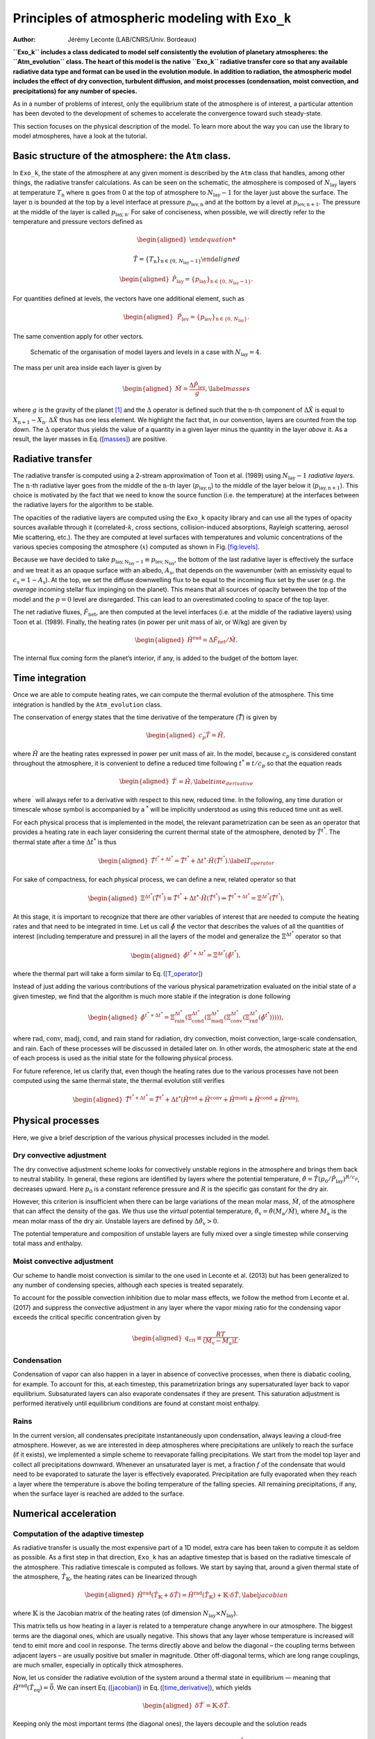=================================================
Principles of atmospheric modeling with ``Exo_k``
=================================================

:Author: Jérémy Leconte (LAB/CNRS/Univ. Bordeaux)

.. raw:: latex

   \maketitle

**``Exo_k`` includes a class dedicated to model self consistently the
evolution of planetary atmospheres: the ``Atm_evolution`` class. The
heart of this model is the native ``Exo_k`` radiative transfer core so
that any available radiative data type and format can be used in the
evolution module. In addition to radiation, the atmospheric model
includes the effect of dry convection, turbulent diffusion, and moist
processes (condensation, moist convection, and precipitations) for any
number of species.**

As in a number of problems of interest, only the equilibrium state of
the atmosphere is of interest, a particular attention has been devoted
to the development of schemes to accelerate the convergence toward such
steady-state.

This section focuses on the physical description of the model. To learn
more about the way you can use the library to model atmospheres, have a
look at the tutorial.

Basic structure of the atmosphere: the ``Atm`` class. 
======================================================

In ``Exo_k``, the state of the atmosphere at any given moment is
described by the ``Atm`` class that handles, among other things, the
radiative transfer calculations. As can be seen on the schematic, the
atmosphere is composed of :math:`N_\mathrm{lay}` layers at temperature
:math:`T_{\mathrm{n}}` where :math:`\mathrm{n}` goes from 0 at the top
of atmosphere to :math:`N_\mathrm{lay}-1` for the layer just above the
surface. The layer :math:`\mathrm{n}` is bounded at the top by a level
interface at pressure :math:`p_\mathrm{lev,\mathrm{n}}` and at the
bottom by a level at :math:`p_\mathrm{lev,\mathrm{n}+1}`. The pressure
at the middle of the layer is called :math:`p_\mathrm{lay,n}`. For sake
of conciseness, when possible, we will directly refer to the temperature
and pressure vectors defined as

.. math::

   \begin{aligned}

   \hat{T}= \{T_{\mathrm{n}}\}_{\mathrm{n}\in\{0,\,N_\mathrm{lay}-1\}}\end{aligned}

.. math::

   \begin{aligned}
   \hat{P}_\mathrm{lay}= \{p_\mathrm{lay}\}_{\mathrm{n}\in\{0,\,N_\mathrm{lay}-1\}}.\end{aligned}

For quantities defined at levels, the vectors have one additional
element, such as

.. math::

   \begin{aligned}
   &\hat{P}_\mathrm{lev}= \{p_\mathrm{lev}\}_{\mathrm{n}\in\{0,\,N_\mathrm{lay}\}}.\end{aligned}

The same convention apply for other vectors.

.. figure:: images/atm_schema.pdf
   :alt: Schematic of the organisation of model layers and levels.
   :name: fig:levels

   Schematic of the organisation of model layers and levels in a case
   with :math:`N_\mathrm{lay}=4`.

The mass per unit area inside each layer is given by

.. math::

   \begin{aligned}
   \hat{M}= \frac{\Delta\hat{P}_\mathrm{lev}}{g}, \label{masses}\end{aligned}

where :math:`g` is the gravity of the planet [1]_ and the :math:`\Delta`
operator is defined such that the :math:`\mathrm{n}`-th component of
:math:`\Delta\hat{X}` is equal to :math:`X_{\mathrm{n}+1}-X_\mathrm{n}`.
:math:`\Delta\hat{X}` thus has one less element. We highlight the fact
that, in our convention, layers are counted from the top down. The
:math:`\Delta` operator thus yields the value of a quantity in a given
layer minus the quantity in the layer *above* it. As a result, the layer
masses in Eq. (\ `[masses] <#masses>`__) are positive.

Radiative transfer
==================

The radiative transfer is computed using a 2-stream approximation of
Toon et al. (1989) using :math:`N_\mathrm{lay}-1` *radiative layers*.
The :math:`\mathrm{n}`-th radiative layer goes from the middle of the
:math:`\mathrm{n}`-th layer (:math:`p_\mathrm{lay,n}`) to the middle of
the layer below it (:math:`p_\mathrm{lay,\mathrm{n}+1}`). This choice is
motivated by the fact that we need to know the source function (i.e. the
temperature) at the interfaces between the radiative layers for the
algorithm to be stable.

The opacities of the radiative layers are computed using the ``Exo_k``
opacity library and can use all the types of opacity sources available
through it (correlated-:math:`k`, cross sections, collision-induced
absorptions, Rayleigh scattering, aerosol Mie scattering, etc.). The
they are computed at level surfaces with temperatures and volumic
concentrations of the various species composing the atmosphere
(:math:`x`) computed as shown in Fig. \ `[fig:levels] <#fig:levels>`__.

Because we have decided to take
:math:`p_\mathrm{lay,N_\mathrm{lay}-1} \equiv p_\mathrm{lev,N_\mathrm{lay}}`,
the bottom of the last radiative layer is effectively the surface and we
treat it as an opaque surface with an albedo, :math:`A_\mathrm{s}`, that
depends on the wavenumber (with an emissivity equal to
:math:`\epsilon_\mathrm{s}=1-A_\mathrm{s}`). At the top, we set the
diffuse downwelling flux to be equal to the incoming flux set by the
user (e.g. the *average* incoming stellar flux impinging on the planet).
This means that all sources of opacity between the top of the model and
the :math:`p=0` level are disregarded. This can lead to an overestimated
cooling to space of the top layer.

The net radiative fluxes, :math:`\hat{F}_\mathrm{net}`, are then
computed at the level interfaces (i.e. at the middle of the radiative
layers) using Toon et al. (1989). Finally, the heating rates (in power
per unit mass of air, or W/kg) are given by

.. math::

   \begin{aligned}
   \hat{H}^\mathrm{rad}=\Delta\hat{F}_\mathrm{net}/ \hat{M}.\end{aligned}

The internal flux coming form the planet’s interior, if any, is added to
the budget of the bottom layer.

Time integration
================

Once we are able to compute heating rates, we can compute the thermal
evolution of the atmosphere. This time intégration is handled by the
``Atm_evolution`` class.

The conservation of energy states that the time derivative of the
temperature (:math:`\dot{\hat{T}}`) is given by

.. math::

   \begin{aligned}
   c_p\dot{ \hat{T}} = \hat{H},\end{aligned}

where :math:`\hat{H}` are the heating rates expressed in power per unit
mass of air. In the model, because :math:`c_p` is considered constant
throughout the atmosphere, it is convenient to define a reduced time
following :math:`t^{*}\equiv t/c_p` so that the equation reads

.. math::

   \begin{aligned}
   \hat{T}^\prime = \hat{H}, \label{time_derivative}\end{aligned}

where :math:`^\prime` will always refer to a derivative with respect to
this new, reduced time. In the following, any time duration or timescale
whose symbol is accompanied by a :math:`^*` will be implicitly
understood as using this reduced time unit as well.

For each physical process that is implemented in the model, the relevant
parametrization can be seen as an operator that provides a heating rate
in each layer considering the current thermal state of the atmosphere,
denoted by :math:`\hat{T}^{t^{*}}`. The thermal state after a time
:math:`\Delta t^{*}` is thus

.. math::

   \begin{aligned}
   \hat{T}^{t^{*}+\Delta t^{*}}= \hat{T}^{t^{*}}+ \Delta t^{*}\cdot \hat{H}(\hat{T}^{t^{*}}) . \label{T_operator}\end{aligned}

For sake of compactness, for each physical process, we can define a new,
related operator so that

.. math::

   \begin{aligned}
   \Xi^{\Delta t^{*}}(\hat{T}^{t^{*}})\equiv \hat{T}^{t^{*}}+  \Delta t^{*}\cdot  \hat{H}(\hat{T}^{t^{*}}) \Rightarrow \hat{T}^{t^{*}+\Delta t^{*}}= \Xi^{\Delta t^{*}}(\hat{T}^{t^{*}}) .\end{aligned}

At this stage, it is important to recognize that there are other
variables of interest that are needed to compute the heating rates and
that need to be integrated in time. Let us call :math:`\hat{\phi}` the
vector that describes the values of all the quantities of interest
(including temperature and pressure) in all the layers of the model and
generalize the :math:`\Xi^{\Delta t^{*}}` operator so that

.. math::

   \begin{aligned}
    \hat{\phi}^{t^{*}+\Delta t^{*}}= \Xi^{\Delta t^{*}}(\hat{\phi}^{t^{*}}),\end{aligned}

where the thermal part will take a form similar to
Eq. (\ `[T_operator] <#T_operator>`__)

Instead of just adding the various contributions of the various physical
parametrization evaluated on the initial state of a given timestep, we
find that the algorithm is much more stable if the integration is done
following

.. math::

   \begin{aligned}
   \hat{\phi}^{t^{*}+\Delta t^{*}}= \Xi^{\Delta t^{*}}_\mathrm{rain}\left(\Xi^{\Delta t^{*}}_\mathrm{cond}\left(\Xi^{\Delta t^{*}}_\mathrm{madj}\left(\Xi^{\Delta t^{*}}_\mathrm{conv}\left(\Xi^{\Delta t^{*}}_\mathrm{rad}(\hat{\phi}^{t^{*}})\right)\right)\right)\right),\end{aligned}

where :math:`\mathrm{rad}`, :math:`\mathrm{conv}`,
:math:`\mathrm{madj}`, :math:`\mathrm{cond}`, and :math:`\mathrm{rain}`
stand for radiation, dry convection, moist convection, large-scale
condensation, and rain. Each of these processes will be discussed in
detailed later on. In other words, the atmospheric state at the end of
each process is used as the initial state for the following physical
process.

For future reference, let us clarify that, even though the heating rates
due to the various processes have not been computed using the same
thermal state, the thermal evolution still verifies

.. math::

   \begin{aligned}
   \hat{T}^{t^{*}+\Delta t^{*}}= \hat{T}^{t^{*}}+ \Delta t^{*}\left(\hat{H}^\mathrm{rad} + \hat{H}^\mathrm{conv} + \hat{H}^\mathrm{madj} + \hat{H}^\mathrm{cond} + \hat{H}^\mathrm{rain} \right).\end{aligned}

Physical processes
==================

Here, we give a brief description of the various physical processes
included in the model.

Dry convective adjustment
-------------------------

The dry convective adjustment scheme looks for convectively unstable
regions in the atmosphere and brings them back to neutral stability. In
general, these regions are identified by layers where the potential
temperature,
:math:`\hat{\theta}= \hat{T}(p_0/\hat{P}_\mathrm{lay})^{R/c_p}`,
decreases upward. Here :math:`p_0` is a constant reference pressure and
:math:`R` is the specific gas constant for the dry air.

However, this criterion is insufficient when there can be large
variations of the mean molar mass, :math:`\hat{M}`, of the atmosphere
that can affect the density of the gas. We thus use the *virtual*
potential temperature,
:math:`\hat{\theta}_\mathrm{v}= \hat{\theta}(M_\mathrm{a}/\hat{M})`,
where :math:`M_\mathrm{a}` is the mean molar mass of the dry air.
Unstable layers are defined by :math:`\Delta\hat{\theta}_\mathrm{v}>0`.

The potential temperature and composition of unstable layers are fully
mixed over a single timestep while conserving total mass and enthalpy.

Moist convective adjustment
---------------------------

Our scheme to handle moist convection is similar to the one used in
Leconte et al. (2013) but has been generalized to any number of
condensing species, although each species is treated separately.

To account for the possible convection inhibition due to molar mass
effects, we follow the method from Leconte et al. (2017) and suppress
the convective adjustment in any layer where the vapor mixing ratio for
the condensing vapor exceeds the critical specific concentration given
by

.. math::

   \begin{aligned}
   q_\mathrm{cri}\equiv \frac{RT}{\left(M_\mathrm{v}-M_\mathrm{a}\right) L}.\end{aligned}

Condensation
------------

Condensation of vapor can also happen in a layer in absence of
convective processes, when there is diabatic cooling, for example. To
account for this, at each timestep, this parametrization brings any
supersaturated layer back to vapor equilibrium. Subsaturated layers can
also evaporate condensates if they are present. This saturation
adjustment is performed iteratively until equilibrium conditions are
found at constant moist enthalpy.

Rains
-----

In the current version, all condensates precipitate instantaneously upon
condensation, always leaving a cloud-free atmosphere. However, as we are
interested in deep atmospheres where precipitations are unlikely to
reach the surface (if it exists), we implemented a simple scheme to
reevaporate falling precipitations. We start from the model top layer
and collect all precipitations downward. Whenever an unsaturated layer
is met, a fraction :math:`f` of the condensate that would need to be
evaporated to saturate the layer is effectively evaporated.
Precipitation are fully evaporated when they reach a layer where the
temperature is above the boiling temperature of the falling species. All
remaining precipitations, if any, when the surface layer is reached are
added to the surface.

Numerical acceleration
======================

Computation of the adaptive timestep
------------------------------------

As radiative transfer is usually the most expensive part of a 1D model,
extra care has been taken to compute it as seldom as possible. As a
first step in that direction, ``Exo_k`` has an adaptive timestep that is
based on the radiative timescale of the atmosphere. This radiative
timescale is computed as follows. We start by saying that, around a
given thermal state of the atmosphere, :math:`\hat{T}_\mathbb{K}`, the
heating rates can be linearized through

.. math::

   \begin{aligned}
   \hat{H}^\mathrm{rad}(\hat{T}_\mathbb{K}+\delta \hat{T}) = \hat{H}^\mathrm{rad}(\hat{T}_\mathbb{K}) + \mathbb{K}\cdot \delta \hat{T}, \label{jacobian}\end{aligned}

where :math:`\mathbb{K}` is the Jacobian matrix of the heating rates (of
dimension :math:`N_\mathrm{lay}\times N_\mathrm{lay}`).

This matrix tells us how heating in a layer is related to a temperature
change anywhere in our atmosphere. The biggest terms are the diagonal
ones, which are usually negative. This shows that any layer whose
temperature is increased will tend to emit more and cool in response.
The terms directly above and below the diagonal – the coupling terms
between adjacent layers – are usually positive but smaller in magnitude.
Other off-diagonal terms, which are long range couplings, are much
smaller, especially in optically thick atmospheres.

Now, let us consider the radiative evolution of the system around a
thermal state in equilibrium — meaning that
:math:`\hat{H}^\mathrm{rad}(\hat{T}_\mathrm{eq})=\vec{0}`. We can insert
Eq. (\ `[jacobian] <#jacobian>`__) in
Eq. (\ `[time_derivative] <#time_derivative>`__), which yields

.. math::

   \begin{aligned}
   \delta \hat{T}^\prime = \mathbb{K}\cdot \delta \hat{T}.\end{aligned}

Keeping only the most important terms (the diagonal ones), the layers
decouple and the solution reads

.. math::

   \begin{aligned}
   \delta \hat{T}=  \delta \hat{T}_0 \cdot e^{- \mathrm{Diag} (\mathbb{K}) t^{*}}.\end{aligned}

So we see that in each layer, an initial perturbation will be radiated
away on a reduced timescale equal to
:math:`\tau^{*}=1/ \mathrm{Diag} (\mathbb{K})` (The timescale in
physical time is obtained with :math:`\tau=c_p\tau^{*}`). In the
baseline evolution, the smallest radiative timescale in our atmosphere
is used as timestep to ensure that the radiative evolution is well
sampled throughout the atmosphere. We find that this condition is
sufficient to ensure a stable evolution in most cases, but the user can
always specify smaller timesteps.

Using the Jacobian to compute fluxes.
-------------------------------------

Another advantage of having computed the Jacobian is that, as long as
the current state of the atmosphere is sufficiently close to the last
state for which we computed :math:`\mathbb{K}`,
Eq. (\ `[jacobian] <#jacobian>`__) can be used to compute the heating
rates extremely rapidly. In practice, we use this method as long as
:math:`\mathrm{max}\left(|\hat{T}^{t^{*}}- \hat{T}_\mathbb{K}|\right)`
is below some user defined threshold. Otherwise, the full radiative
transfer is computed. This is especially efficient when the atmosphere
is approaching equilibrium and requires a large number of small
temperature increments to equilibrate the optically thick parts of the
atmospheres while the upper atmosphere requires small timesteps to
remain stable.

Convergence acceleration
========================

Despite the acceleration procedures described above, the convergence
time of an atmosphere can remain prohibitive in some cases. This is
usually due to the fact that the upper atmosphere has a short radiative
timescale that requires small timesteps for stability while the deep
atmosphere is very opaque and evolves very slowly.

To circumvent these issues, the library offers several ways to
accelerate the convergence toward an equilibrium state for which
:math:`\hat{H}(\hat{\phi}_\mathrm{eq})=\vec{0}`. It should be stressed,
however, that the evolution trajectory followed by the atmosphere toward
this state cannot be regarded as a temporal evolution.

For each timestep, we first compute the heating rates for all the
processes in the regular way described above over a duration
:math:`\Delta t^{*}`. We then identify radiative zones as groups of
adjacent layers where
:math:`H_{\mathrm{n}}^\mathrm{conv} = H_{\mathrm{n}}^\mathrm{madj} = H_{\mathrm{n}}^\mathrm{cond} = H_{\mathrm{n}}^\mathrm{rain} = 0`.
A radiative zone can be composed of a single layer. The remaining layers
of the atmosphere are grouped in stacks of adjacent layers that we will
call *convective zones* for convenience, even though the energy exchange
in these zones might be due to formation and reevaporation of rains.

Acceleration in radiative zones
-------------------------------

In radiative zones, we start by defining a base timescale,
:math:`\tau^{*}_\mathrm{b}`, as the smallest radiative timescale of a
radiative layer in the atmosphere. Then, for any radiative layer
:math:`\mathrm{n}`, the heating rate is multiplied by
:math:`\tau^{*}_\mathrm{n}/\tau^{*}_\mathrm{b}` before the timestepping
is performed.

In a purely radiative atmosphere this would be equivalent to advancing
every layer independently using its own radiative timescale. In
practice, this still allows deep radiative zones with very long
timescales to converge in as many timesteps as their counterparts in the
upper atmosphere.

Acceleration in convective zones
--------------------------------

In convective zones, the layers in the zone are not independent as they
directly exchange energy in a conservative way: energy that is taken in
a part of the zone is redistributed in some other part. Using the scheme
above is such zones completely upsets the balance.

To understand why, let us consider a simple 2-layer convective zone
where radiation heats the base layer and cools the upper one. When the
layer becomes unstable, dry convection carries the surplus of heat from
the bottom to the top layer. Equilibrium is reached when the convective
energy flux equals both the net radiative heating of the base layers and
the net radiative cooling of the top layer. Now, one can see that if the
radiative heating rates are multiplied by two independent factors, our
equilibrium solution is not an equilibrium anymore and the system will
reach a new unphysical equilibrium.

To avoid this problem, we treat an entire convective zone as one layer
during the acceleration part. We compute the average radiative heating
rate in the zone by computing the net radiative fluxes at the top and
bottom of the convective zone and dividing it by its total mass. Then we
compute a radiative timescale for the whole zone,
:math:`\tau^{*}_\mathrm{av}`. For the moment, we use the smallest
radiative timescale of any layer inside the zone. Finally, each layer
receives the same average radiative heating rate multiplied by
:math:`\tau^{*}_\mathrm{av}/\tau^{*}`.

References
==========

.. raw:: latex

   \vspace{30pt}

.. raw:: latex

   \bibliographystyle{naturemag}

.. [1]
   By default, the gravity is kept constant and equal to the surface
   gravity (:math:`g_0`) provided by the user. If a planetary radius is
   provided, the gravity varies with altitude, :math:`z` following
   :math:`g=g_0/(1+z/ R_p)^2`.
